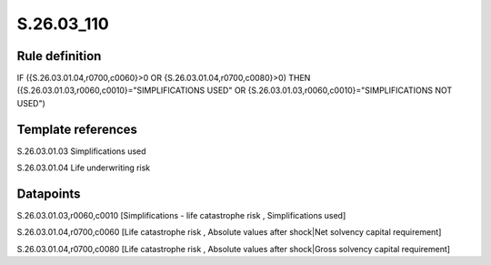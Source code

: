 ===========
S.26.03_110
===========

Rule definition
---------------

IF ({S.26.03.01.04,r0700,c0060}>0 OR {S.26.03.01.04,r0700,c0080}>0) THEN ({S.26.03.01.03,r0060,c0010}="SIMPLIFICATIONS USED" OR {S.26.03.01.03,r0060,c0010}="SIMPLIFICATIONS NOT USED")


Template references
-------------------

S.26.03.01.03 Simplifications used

S.26.03.01.04 Life underwriting risk


Datapoints
----------

S.26.03.01.03,r0060,c0010 [Simplifications - life catastrophe risk , Simplifications used]

S.26.03.01.04,r0700,c0060 [Life catastrophe risk , Absolute values after shock|Net solvency capital requirement]

S.26.03.01.04,r0700,c0080 [Life catastrophe risk , Absolute values after shock|Gross solvency capital requirement]



